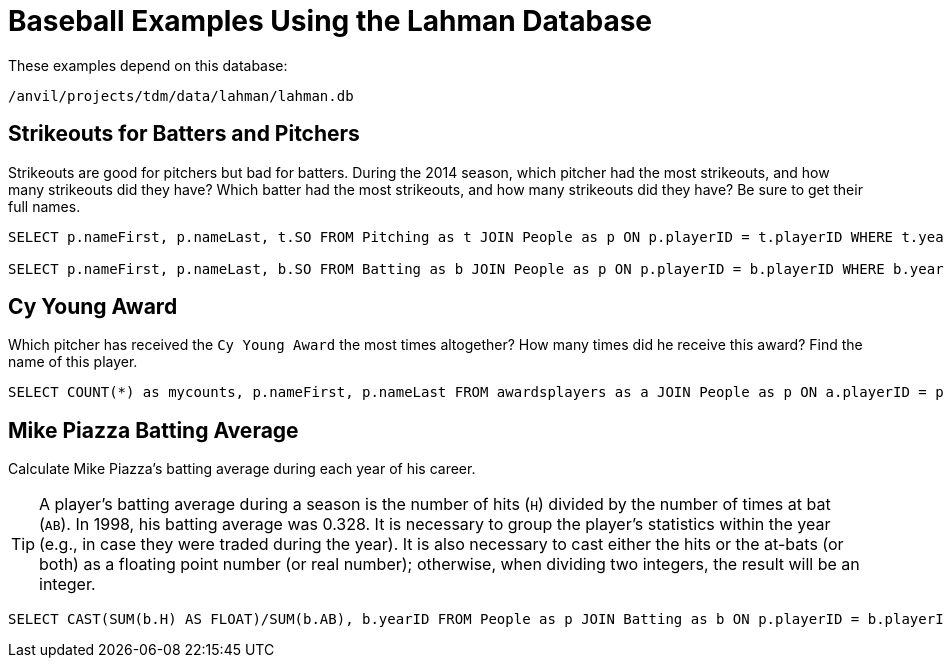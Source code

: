 = Baseball Examples Using the Lahman Database

These examples depend on this database:

`/anvil/projects/tdm/data/lahman/lahman.db`

== Strikeouts for Batters and Pitchers

Strikeouts are good for pitchers but bad for batters.  During the 2014 season, which pitcher had the most strikeouts, and how many strikeouts did they have?  Which batter had the most strikeouts, and how many strikeouts did they have?  Be sure to get their full names.

[source,SQL]
----
SELECT p.nameFirst, p.nameLast, t.SO FROM Pitching as t JOIN People as p ON p.playerID = t.playerID WHERE t.yearID = 2014 ORDER BY t.SO DESC LIMIT (1);

SELECT p.nameFirst, p.nameLast, b.SO FROM Batting as b JOIN People as p ON p.playerID = b.playerID WHERE b.yearID = 2014 ORDER BY b.SO DESC LIMIT (1);
----









== Cy Young Award

Which pitcher has received the `Cy Young Award` the most times altogether?  How many times did he receive this award?  Find the name of this player.

[source,SQL]
----
SELECT COUNT(*) as mycounts, p.nameFirst, p.nameLast FROM awardsplayers as a JOIN People as p ON a.playerID = p.playerID WHERE a.awardID = 'Cy Young Award' GROUP BY p.playerID ORDER BY mycounts DESC LIMIT 1;
----






== Mike Piazza Batting Average

Calculate Mike Piazza's batting average during each year of his career.

[TIP]
====
A player's batting average during a season is the number of hits (`H`) divided by the number of times at bat (`AB`).  In 1998, his batting average was 0.328.  It is necessary to group the player's statistics within the year (e.g., in case they were traded during the year).  It is also necessary to cast either the hits or the at-bats (or both) as a floating point number (or real number); otherwise, when dividing two integers, the result will be an integer.
====


[source,SQL]
----
SELECT CAST(SUM(b.H) AS FLOAT)/SUM(b.AB), b.yearID FROM People as p JOIN Batting as b ON p.playerID = b.playerID WHERE nameFirst = 'Mike' AND nameLast = 'Piazza' GROUP BY b.yearID;
----


